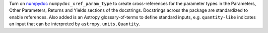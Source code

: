 Turn on `numpydoc <https://numpydoc.readthedocs.io/en/latest/install.html>`__
``numpydoc_xref_param_type``  to create cross-references for the parameter types
in the Parameters, Other Parameters, Returns and Yields sections of the
docstrings.
Docstrings across the package are standardized to enable references.
Also added is an Astropy glossary-of-terms to define standard inputs,
e.g. ``quantity-like`` indicates an input that can be interpreted by
``astropy.units.Quantity``.